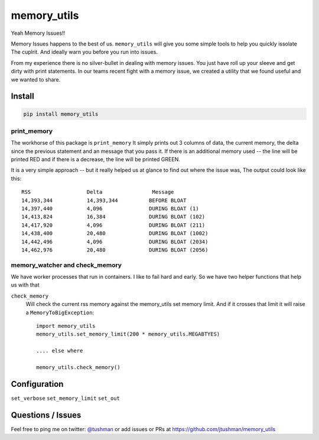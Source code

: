 memory_utils
============

|Build Status|

Yeah Memory Issues!!


Memory Issues happens to the best of us.  ``memory_utils`` will give you some simple tools to help you quickly issolate
The cuplrit.  And ideally warn you before you run into issues.

From my experience there is no silver-bullet in dealing with memory issues.  You just have roll up your sleeve and get
dirty with print statements.  In our teams recent fight with a memory issue, we created a utility that we found useful
and we wanted to share.

Install
-------

.. code:: bash

    pip install memory_utils


print_memory
~~~~~~~~~~~~
The workhorse of this package is ``print_memory`` It simply prints out 3 columns of data, the current memory, the delta
since the previous statement and an message that you pass it.  If there is an additional memory used -- the line will
be printed RED and if there is a decrease, the line will be printed GREEN.

It is a very simple approach -- but it really helped us at glance to find out where the issue was,  The output could
look like this::

    RSS                  Delta                Message
    14,393,344           14,393,344          BEFORE BLOAT
    14,397,440           4,096               DURING BLOAT (1)
    14,413,824           16,384              DURING BLOAT (102)
    14,417,920           4,096               DURING BLOAT (211)
    14,438,400           20,480              DURING BLOAT (1002)
    14,442,496           4,096               DURING BLOAT (2034)
    14,462,976           20,480              DURING BLOAT (2056)


memory_watcher and check_memory
~~~~~~~~~~~~~~
We have worker processes that run in containers.  I like to fail hard and early.  So we have two helper functions
that help us with that

``check_memory``
    Will check the current rss memory against the memory_utils set memory limit.  And if it crosses that limit it will
    raise a ``MemoryToBigException``::

        import memory_utils
        memory_utils.set_memory_limit(200 * memory_utils.MEGABTYES)

        .... else where

        memory_utils.check_memory()




Configuration
-------------

``set_verbose``
``set_memory_limit``
``set_out``





Questions / Issues
------------------

Feel free to ping me on twitter: `@tushman`_
or add issues or PRs at https://github.com/jtushman/memory_utils

.. _@tushman: http://twitter.com/tushman

.. |Build Status| image:: https://travis-ci.org/jtushman/proxy_tools.svg?branch=master
    :target: https://travis-ci.org/jtushman/memory_utils
